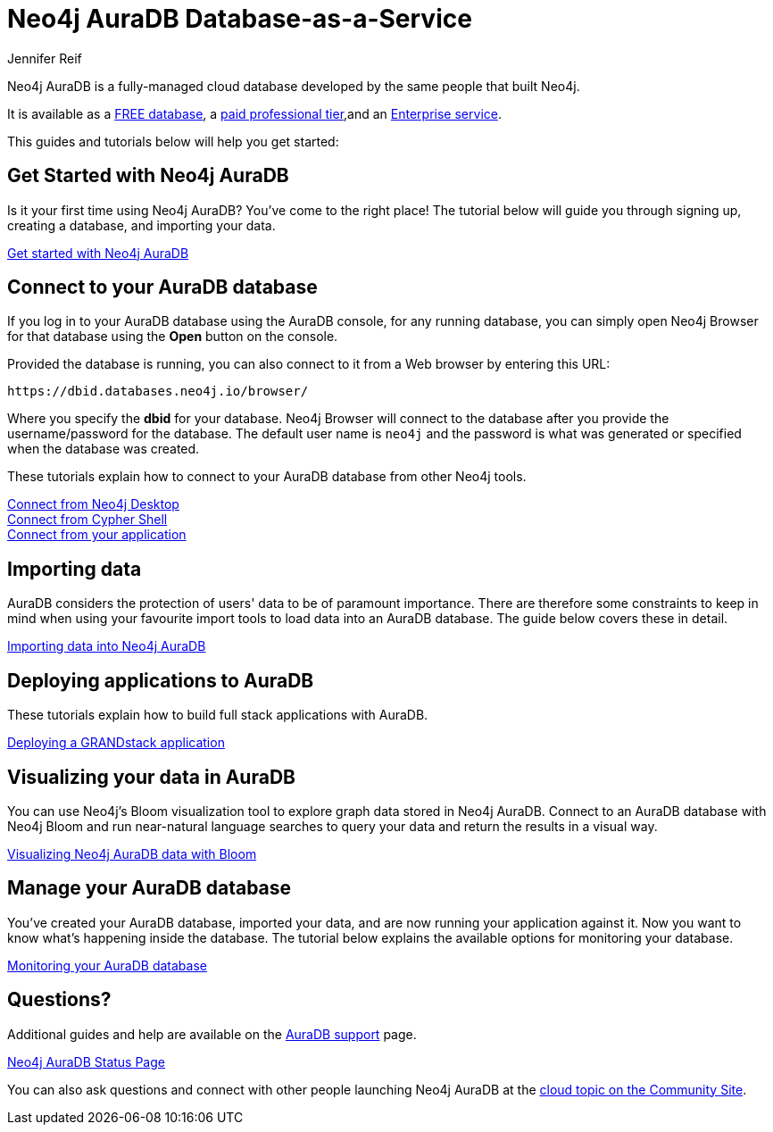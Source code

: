 = Neo4j AuraDB Database-as-a-Service
:author: Jennifer Reif
:neo4j-versions: 3.5
:category: cloud
:tags: aura, database-as-a-service, dbaas, graph-platform

[#neo4j-dbaas]
Neo4j AuraDB is a fully-managed cloud database developed by the same people that built Neo4j.

It is available as a link:/cloud/aura/free[FREE database^], a link:/cloud/aura/[paid professional tier^],and an link:/cloud/aura/pricing/[Enterprise service^].

This guides and tutorials below will help you get started:

[#get-started-aura]
== Get Started with Neo4j AuraDB

Is it your first time using Neo4j AuraDB?
You've come to the right place!
The tutorial below will guide you through signing up, creating a database, and importing your data.

https://aura.support.neo4j.com/hc/en-us/articles/360037562253-Working-with-Neo4j-AuraDB[Get started with Neo4j AuraDB^, role="button feature-box_button"]

// link:/developer/create-database[Create database]
// link:/developer/change-password[Change password]

[#connecting-aura]
== Connect to your AuraDB database

If you log in to your AuraDB database using the AuraDB console, for any running database, you can simply open Neo4j Browser for that database using the *Open* button on the console.

Provided the database is running, you can also connect to it from a Web browser by entering this URL:

----
https://dbid.databases.neo4j.io/browser/
----

Where you specify the *dbid* for your database. Neo4j Browser will connect to the database after you provide the username/password for the database.
The default user name is `neo4j` and the password is what was generated or specified when the database was created.

These tutorials explain how to connect to your AuraDB database from other Neo4j tools.

link:/developer/aura-connect-neo4j-desktop/[Connect from Neo4j Desktop] +
link:/developer/aura-connect-cypher-shell/[Connect from Cypher Shell] +
link:/developer/aura-connect-driver/[Connect from your application]

[#importing-data]
== Importing data

AuraDB considers the protection of users' data to be of paramount importance.
There are therefore some constraints to keep in mind when using your favourite import tools to load data into an AuraDB database.
The guide below covers these in detail.

link:/developer/aura-data-import/[Importing data into Neo4j AuraDB]

// These tutorials show how to import data into an AuraDB database.

// * link:/developer/import-existing-database[Import an existing database]

// * Import from Web APIs

[#deploying-applications]
== Deploying applications to AuraDB

These tutorials explain how to build full stack applications with AuraDB.

link:/developer/aura-grandstack/[Deploying a GRANDstack application]

[#visualize-aura]
== Visualizing your data in AuraDB

You can use Neo4j's Bloom visualization tool to explore graph data stored in Neo4j AuraDB.
Connect to an AuraDB database with Neo4j Bloom and run near-natural language searches to query your data and return the results in a visual way.

link:/developer/aura-bloom/[Visualizing Neo4j AuraDB data with Bloom]

[#managing-aura]
== Manage your AuraDB database

You've created your AuraDB database, imported your data, and are now running your application against it.
Now you want to know what's happening inside the database.
The tutorial below explains the available options for monitoring your database.

link:/developer/aura-monitoring/[Monitoring your AuraDB database]

[#dbaas-resources]
== Questions?

Additional guides and help are available on the https://aura.support.neo4j.com/hc/en-us[AuraDB support^] page.

https://status.neo4j.io/[Neo4j AuraDB Status Page^, role="button feature-box_button"]

You can also ask questions and connect with other people launching Neo4j AuraDB at the
https://community.neo4j.com/c/neo4j-graph-platform/cloud[cloud topic on the Community Site^].
